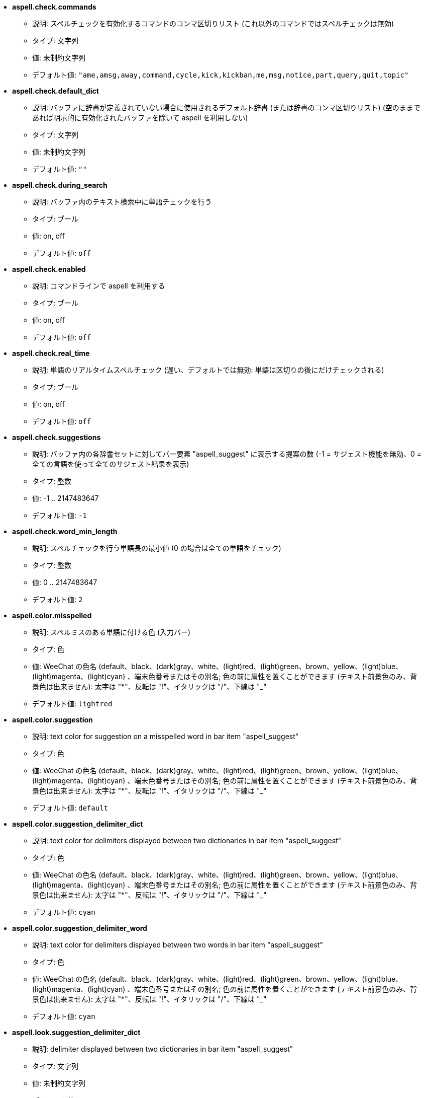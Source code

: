 //
// This file is auto-generated by script docgen.py.
// DO NOT EDIT BY HAND!
//
* [[option_aspell.check.commands]] *aspell.check.commands*
** 説明: pass:none[スペルチェックを有効化するコマンドのコンマ区切りリスト (これ以外のコマンドではスペルチェックは無効)]
** タイプ: 文字列
** 値: 未制約文字列
** デフォルト値: `+"ame,amsg,away,command,cycle,kick,kickban,me,msg,notice,part,query,quit,topic"+`

* [[option_aspell.check.default_dict]] *aspell.check.default_dict*
** 説明: pass:none[バッファに辞書が定義されていない場合に使用されるデフォルト辞書 (または辞書のコンマ区切りリスト) (空のままであれば明示的に有効化されたバッファを除いて aspell を利用しない)]
** タイプ: 文字列
** 値: 未制約文字列
** デフォルト値: `+""+`

* [[option_aspell.check.during_search]] *aspell.check.during_search*
** 説明: pass:none[バッファ内のテキスト検索中に単語チェックを行う]
** タイプ: ブール
** 値: on, off
** デフォルト値: `+off+`

* [[option_aspell.check.enabled]] *aspell.check.enabled*
** 説明: pass:none[コマンドラインで aspell を利用する]
** タイプ: ブール
** 値: on, off
** デフォルト値: `+off+`

* [[option_aspell.check.real_time]] *aspell.check.real_time*
** 説明: pass:none[単語のリアルタイムスペルチェック (遅い、デフォルトでは無効: 単語は区切りの後にだけチェックされる)]
** タイプ: ブール
** 値: on, off
** デフォルト値: `+off+`

* [[option_aspell.check.suggestions]] *aspell.check.suggestions*
** 説明: pass:none[バッファ内の各辞書セットに対してバー要素 "aspell_suggest" に表示する提案の数 (-1 = サジェスト機能を無効、0 = 全ての言語を使って全てのサジェスト結果を表示)]
** タイプ: 整数
** 値: -1 .. 2147483647
** デフォルト値: `+-1+`

* [[option_aspell.check.word_min_length]] *aspell.check.word_min_length*
** 説明: pass:none[スペルチェックを行う単語長の最小値 (0 の場合は全ての単語をチェック)]
** タイプ: 整数
** 値: 0 .. 2147483647
** デフォルト値: `+2+`

* [[option_aspell.color.misspelled]] *aspell.color.misspelled*
** 説明: pass:none[スペルミスのある単語に付ける色 (入力バー)]
** タイプ: 色
** 値: WeeChat の色名 (default、black、(dark)gray、white、(light)red、(light)green、brown、yellow、(light)blue、(light)magenta、(light)cyan) 、端末色番号またはその別名; 色の前に属性を置くことができます (テキスト前景色のみ、背景色は出来ません): 太字は "*"、反転は "!"、イタリックは "/"、下線は "_"
** デフォルト値: `+lightred+`

* [[option_aspell.color.suggestion]] *aspell.color.suggestion*
** 説明: pass:none[text color for suggestion on a misspelled word in bar item "aspell_suggest"]
** タイプ: 色
** 値: WeeChat の色名 (default、black、(dark)gray、white、(light)red、(light)green、brown、yellow、(light)blue、(light)magenta、(light)cyan) 、端末色番号またはその別名; 色の前に属性を置くことができます (テキスト前景色のみ、背景色は出来ません): 太字は "*"、反転は "!"、イタリックは "/"、下線は "_"
** デフォルト値: `+default+`

* [[option_aspell.color.suggestion_delimiter_dict]] *aspell.color.suggestion_delimiter_dict*
** 説明: pass:none[text color for delimiters displayed between two dictionaries in bar item "aspell_suggest"]
** タイプ: 色
** 値: WeeChat の色名 (default、black、(dark)gray、white、(light)red、(light)green、brown、yellow、(light)blue、(light)magenta、(light)cyan) 、端末色番号またはその別名; 色の前に属性を置くことができます (テキスト前景色のみ、背景色は出来ません): 太字は "*"、反転は "!"、イタリックは "/"、下線は "_"
** デフォルト値: `+cyan+`

* [[option_aspell.color.suggestion_delimiter_word]] *aspell.color.suggestion_delimiter_word*
** 説明: pass:none[text color for delimiters displayed between two words in bar item "aspell_suggest"]
** タイプ: 色
** 値: WeeChat の色名 (default、black、(dark)gray、white、(light)red、(light)green、brown、yellow、(light)blue、(light)magenta、(light)cyan) 、端末色番号またはその別名; 色の前に属性を置くことができます (テキスト前景色のみ、背景色は出来ません): 太字は "*"、反転は "!"、イタリックは "/"、下線は "_"
** デフォルト値: `+cyan+`

* [[option_aspell.look.suggestion_delimiter_dict]] *aspell.look.suggestion_delimiter_dict*
** 説明: pass:none[delimiter displayed between two dictionaries in bar item "aspell_suggest"]
** タイプ: 文字列
** 値: 未制約文字列
** デフォルト値: `+" / "+`

* [[option_aspell.look.suggestion_delimiter_word]] *aspell.look.suggestion_delimiter_word*
** 説明: pass:none[delimiter displayed between two words in bar item "aspell_suggest"]
** タイプ: 文字列
** 値: 未制約文字列
** デフォルト値: `+","+`
